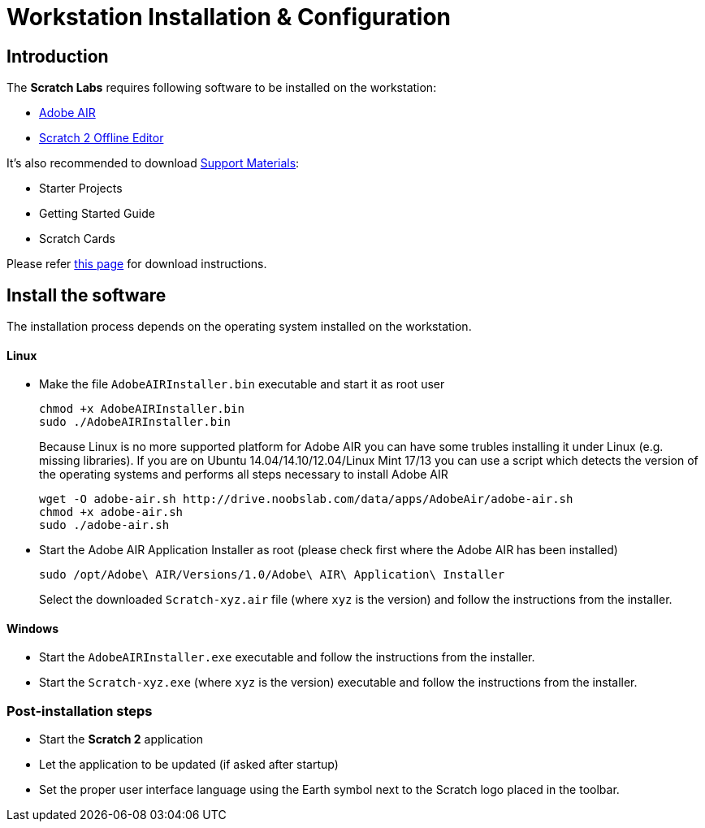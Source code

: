 = Workstation Installation & Configuration

== Introduction

The *Scratch Labs* requires following software to be installed on the workstation:

* link:http://get.adobe.com/air[Adobe AIR]
* link:http://wiki.scratch.mit.edu/wiki/Scratch_2.0_Offline_Editor[Scratch 2 Offline Editor]

It's also recommended to download link:http://scratch.mit.edu/help[Support Materials]:

* Starter Projects
* Getting Started Guide
* Scratch Cards

Please refer link:http://scratch.mit.edu/scratch2download/[this page] for download instructions.

== Install the software

The installation process depends on the operating system installed on the workstation.

==== Linux

* Make the file `AdobeAIRInstaller.bin` executable and start it as root user
+
   chmod +x AdobeAIRInstaller.bin
   sudo ./AdobeAIRInstaller.bin
+
Because Linux is no more supported platform for Adobe AIR you can have some trubles installing it under Linux (e.g. missing libraries). 
If you are on Ubuntu 14.04/14.10/12.04/Linux Mint 17/13 you can use a script which detects the version of the operating systems and performs 
all steps necessary to install Adobe AIR
+
   wget -O adobe-air.sh http://drive.noobslab.com/data/apps/AdobeAir/adobe-air.sh
   chmod +x adobe-air.sh
   sudo ./adobe-air.sh

* Start the Adobe AIR Application Installer as root (please check first where the Adobe AIR has been installed)
+
   sudo /opt/Adobe\ AIR/Versions/1.0/Adobe\ AIR\ Application\ Installer
+
Select the downloaded `Scratch-xyz.air` file (where `xyz` is the version) and follow the instructions from the installer.

==== Windows

* Start the `AdobeAIRInstaller.exe` executable and follow the instructions from the installer.
* Start the `Scratch-xyz.exe` (where `xyz` is the version) executable and follow the instructions from the installer.

=== Post-installation steps

* Start the *Scratch 2* application
* Let the application to be updated (if asked after startup)
* Set the proper user interface language using the Earth symbol next to the Scratch logo placed in the toolbar.
